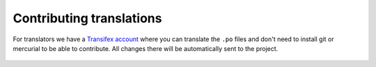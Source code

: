 .. _contributing-translations:

*************************
Contributing translations
*************************

For translators we have a `Transifex account
<https://www.transifex.com/divio/django-cms/>`_ where you can translate
the ``.po`` files and don't need to install git or mercurial to be able to
contribute. All changes there will be automatically sent to the project.

    .. raw:: html

        Top translations django-cms core:<br/>

        <img border="0" src="https://www.transifex.com/divio/django-cms/resource/core/chart/image_png"/>

